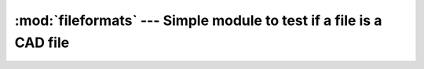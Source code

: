 ====================================================================
:mod:`fileformats` --- Simple module to test if a file is a CAD file
====================================================================

.. deprecated:: 1.2 
    This module has moved to :mod:`plmapp.files.formats`.
    It will be removed in OpenPLM 1.4.

